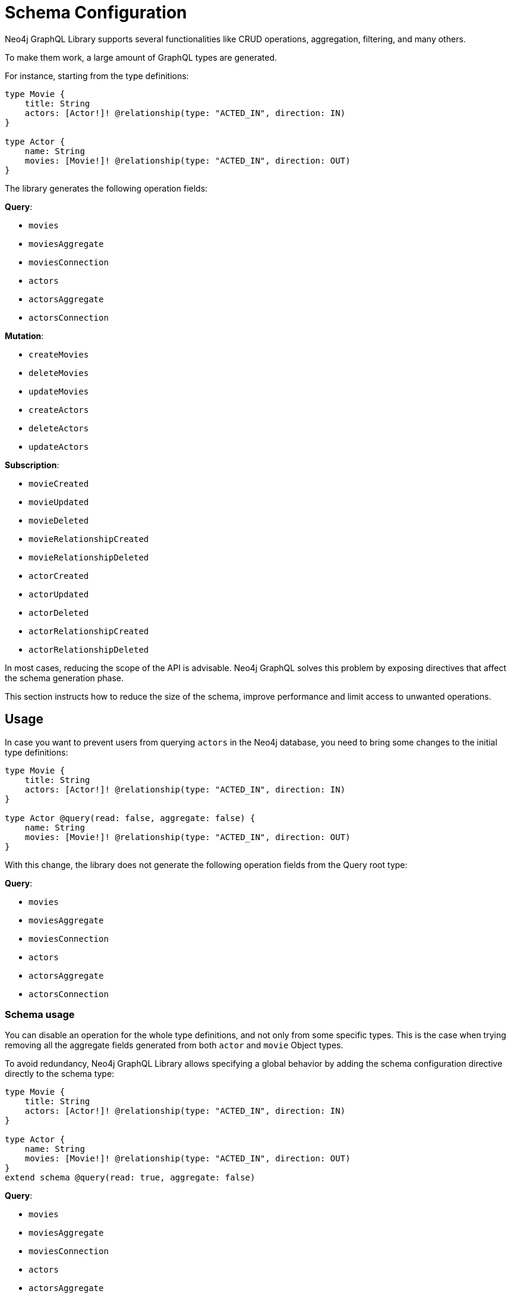 [[type-definitions-schema-configuration]]
= Schema Configuration

Neo4j GraphQL Library supports several functionalities like CRUD operations, aggregation, filtering, and many others.

To make them work, a large amount of GraphQL types are generated.

For instance, starting from the type definitions:

[source, graphql, indent=0]
----
type Movie { 
    title: String 
    actors: [Actor!]! @relationship(type: "ACTED_IN", direction: IN) 
} 

type Actor { 
    name: String 
    movies: [Movie!]! @relationship(type: "ACTED_IN", direction: OUT) 
}
----
The library generates the following operation fields:

**Query**:

    * `movies`
    * `moviesAggregate`
    * `moviesConnection`
    * `actors`
    * `actorsAggregate`
    * `actorsConnection`

**Mutation**:

    * `createMovies`
    * `deleteMovies`
    * `updateMovies`
    * `createActors`
    * `deleteActors`
    * `updateActors`

**Subscription**:

    * `movieCreated`
    * `movieUpdated`
    * `movieDeleted`
    * `movieRelationshipCreated`
    * `movieRelationshipDeleted`
    * `actorCreated`
    * `actorUpdated`
    * `actorDeleted`
    * `actorRelationshipCreated`
    * `actorRelationshipDeleted`

In most cases, reducing the scope of the API is advisable. 
Neo4j GraphQL solves this problem by exposing directives that affect the schema generation phase.

This section instructs how to reduce the size of the schema, improve performance and limit access to unwanted operations.

== Usage

In case you want to prevent users from querying `actors` in the Neo4j database, you need to bring some changes to the initial type definitions:

[source, graphql, indent=0]
----
type Movie { 
    title: String 
    actors: [Actor!]! @relationship(type: "ACTED_IN", direction: IN) 
} 

type Actor @query(read: false, aggregate: false) { 
    name: String 
    movies: [Movie!]! @relationship(type: "ACTED_IN", direction: OUT) 
}
----

With this change, the library does not generate the following operation fields from the Query root type:

**Query**:

    * `movies`
    * `moviesAggregate`
    * `moviesConnection`
    * [.line-through]#`actors`#
    * [.line-through]#`actorsAggregate`#
    * [.line-through]#`actorsConnection`#

=== Schema usage

You can disable an operation for the whole type definitions, and not only from some specific types.
This is the case when trying removing all the aggregate fields generated from both `actor` and `movie` Object types.

To avoid redundancy, Neo4j GraphQL Library allows specifying a global behavior by adding the schema configuration directive directly to the schema type:

[source, graphql, indent=0]
----
type Movie { 
    title: String 
    actors: [Actor!]! @relationship(type: "ACTED_IN", direction: IN) 
} 

type Actor { 
    name: String 
    movies: [Movie!]! @relationship(type: "ACTED_IN", direction: OUT) 
}
extend schema @query(read: true, aggregate: false)
----

**Query**:

    * `movies`
    * [.line-through]#`moviesAggregate`#
    * `moviesConnection`
    * `actors`
    * [.line-through]#`actorsAggregate`#
    * `actorsConnection`


**Invalid schema usage**

A same schema configuration directive cannot be applied to both Schema and Object.

Consider the following type definitions as an example:
[source, graphql, indent=0]
----
type Movie { 
    title: String 
    actors: [Actor!]! @relationship(type: "ACTED_IN", direction: IN) 
} 

type Actor @query(read: false, aggregate: true) { 
    name: String 
    movies: [Movie!]! @relationship(type: "ACTED_IN", direction: OUT) 
}
extend schema @query(read: true, aggregate: false)
----

This will prompt the error `"@query directive already defined at the schema location"`.
